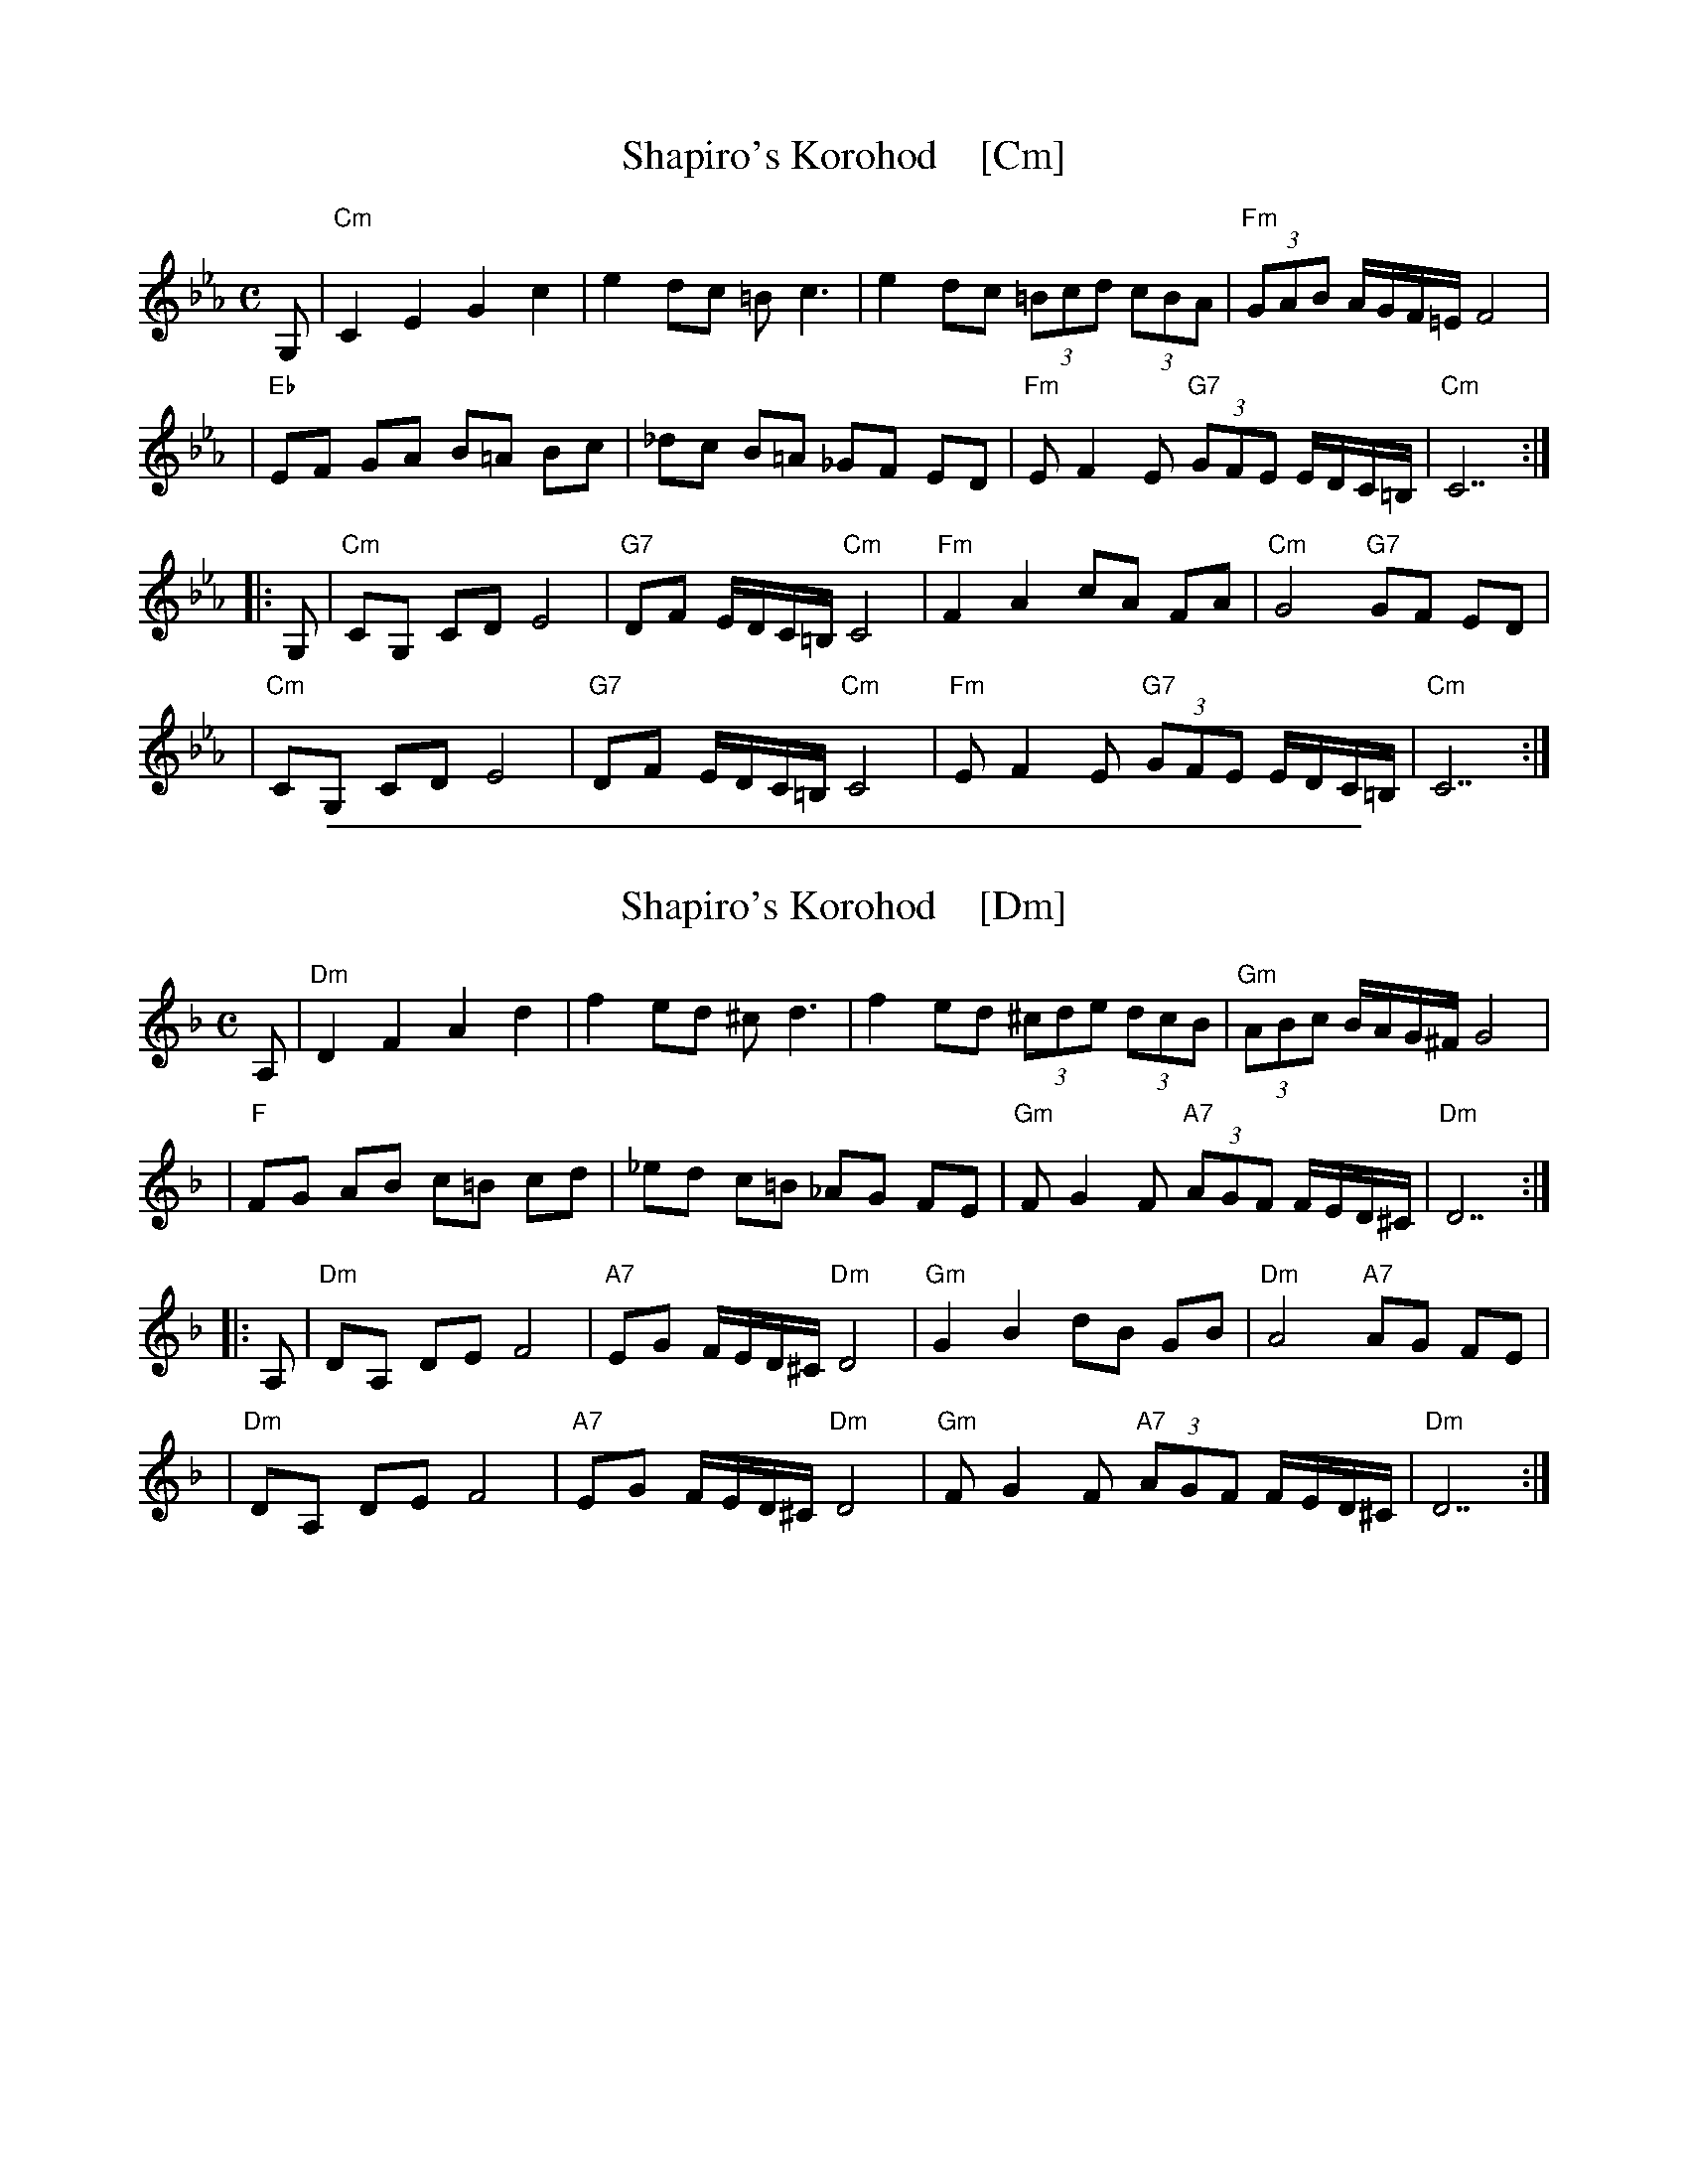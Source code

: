 
X: 1
T: Shapiro's Korohod    [Cm]
S: Steve Rauch
D: Budowitz "Wedding Without a Bride"
M: C
L: 1/8
K: Cm
G, \
| "Cm"C2 E2 G2 c2 | e2 dc =B c3 | e2 dc (3=Bcd (3cBA | "Fm"(3GAB A/G/F/=E/ F4 |
| "Eb"EF GA B=A Bc | _dc B=A _GF ED | "Fm"E F2 E "G7"(3GFE E/D/C/=B,/ | "Cm"C7 :|
|: G, \
| "Cm"CG, CD E4 | "G7"DF E/D/C/=B,/ "Cm"C4 | "Fm"F2 A2 cA FA | "Cm"G4 "G7"GF ED |
| "Cm"CG, CD E4 | "G7"DF E/D/C/=B,/ "Cm"C4 | "Fm"E F2 E "G7"(3GFE E/D/C/=B,/ | "Cm"C7 :|

%%sep 1 1 500

X: 2
T: Shapiro's Korohod    [Dm]
S: Steve Rauch
D: Budowitz "Wedding Without a Bride"
M: C
L: 1/8
K: Dm
A, \
| "Dm"D2 F2 A2 d2 | f2 ed ^c d3 | f2 ed (3^cde (3dcB | "Gm"(3ABc B/A/G/^F/ G4 |
| "F"FG AB c=B cd | _ed c=B _AG FE | "Gm"F G2 F "A7"(3AGF F/E/D/^C/ | "Dm"D7 :|
|: A, \
| "Dm"DA, DE F4 | "A7"EG F/E/D/^C/ "Dm"D4 | "Gm"G2 B2 dB GB | "Dm"A4 "A7"AG FE |
| "Dm"DA, DE F4 | "A7"EG F/E/D/^C/ "Dm"D4 | "Gm"F G2 F "A7"(3AGF F/E/D/^C/ | "Dm"D7 :|
